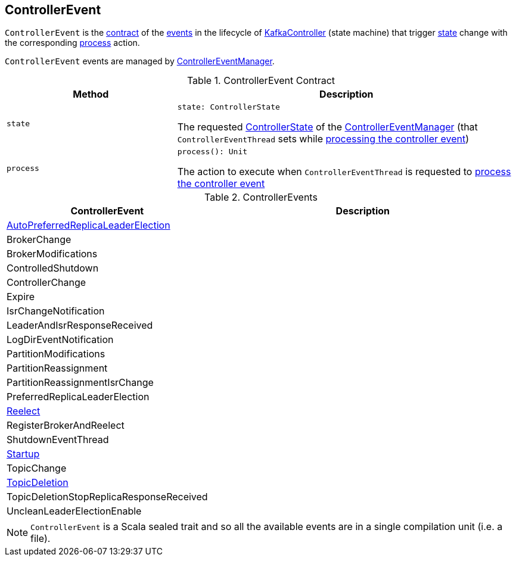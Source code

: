 == [[ControllerEvent]] ControllerEvent

`ControllerEvent` is the <<contract, contract>> of the <<implementations, events>> in the lifecycle of <<kafka-controller-KafkaController.adoc#, KafkaController>> (state machine) that trigger <<state, state>> change with the corresponding <<process, process>> action.

`ControllerEvent` events are managed by <<kafka-controller-ControllerEventManager.adoc#, ControllerEventManager>>.

[[contract]]
.ControllerEvent Contract
[cols="1m,2",options="header",width="100%"]
|===
| Method
| Description

| state
a| [[state]]

[source, scala]
----
state: ControllerState
----

The requested <<kafka-controller-ControllerEventManager.adoc#_state, ControllerState>> of the <<kafka-controller-ControllerEventManager.adoc, ControllerEventManager>> (that `ControllerEventThread` sets while <<kafka-controller-ControllerEventThread.adoc#doWork, processing the controller event>>)

| process
a| [[process]]

[source, scala]
----
process(): Unit
----

The action to execute when `ControllerEventThread` is requested to <<kafka-controller-ControllerEventThread.adoc#doWork, process the controller event>>
|===

[[implementations]]
.ControllerEvents
[cols="1,2",options="header",width="100%"]
|===
| ControllerEvent
| Description

| <<kafka-controller-ControllerEvent-AutoPreferredReplicaLeaderElection.adoc#, AutoPreferredReplicaLeaderElection>>
| [[AutoPreferredReplicaLeaderElection]]

| BrokerChange
| [[BrokerChange]]

| BrokerModifications
| [[BrokerModifications]]

| ControlledShutdown
| [[ControlledShutdown]]

| ControllerChange
| [[ControllerChange]]

| Expire
| [[Expire]]

| IsrChangeNotification
| [[IsrChangeNotification]]

| LeaderAndIsrResponseReceived
| [[LeaderAndIsrResponseReceived]]

| LogDirEventNotification
| [[LogDirEventNotification]]

| PartitionModifications
| [[PartitionModifications]]

| PartitionReassignment
| [[PartitionReassignment]]

| PartitionReassignmentIsrChange
| [[PartitionReassignmentIsrChange]]

| PreferredReplicaLeaderElection
| [[PreferredReplicaLeaderElection]]

| <<kafka-controller-ControllerEvent-Reelect.adoc#, Reelect>>
| [[Reelect]]

| RegisterBrokerAndReelect
| [[RegisterBrokerAndReelect]]

| ShutdownEventThread
| [[ShutdownEventThread]]

| <<kafka-controller-ControllerEvent-Startup.adoc#, Startup>>
| [[Startup]]

| TopicChange
| [[TopicChange]]

| <<kafka-controller-ControllerEvent-TopicDeletion.adoc#, TopicDeletion>>
| [[TopicDeletion]]

| TopicDeletionStopReplicaResponseReceived
| [[TopicDeletionStopReplicaResponseReceived]]

| UncleanLeaderElectionEnable
| [[UncleanLeaderElectionEnable]]
|===

NOTE: `ControllerEvent` is a Scala sealed trait and so all the available events are in a single compilation unit (i.e. a file).
